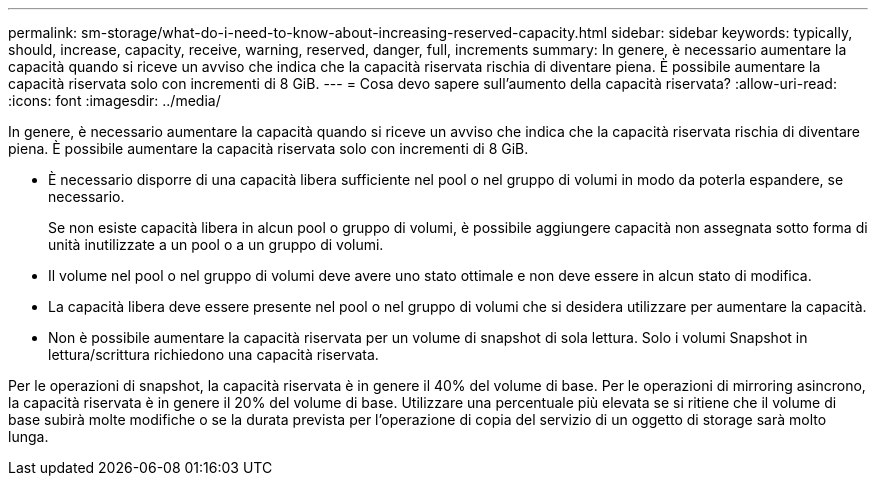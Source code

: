 ---
permalink: sm-storage/what-do-i-need-to-know-about-increasing-reserved-capacity.html 
sidebar: sidebar 
keywords: typically, should, increase, capacity, receive, warning, reserved, danger, full, increments 
summary: In genere, è necessario aumentare la capacità quando si riceve un avviso che indica che la capacità riservata rischia di diventare piena. È possibile aumentare la capacità riservata solo con incrementi di 8 GiB. 
---
= Cosa devo sapere sull'aumento della capacità riservata?
:allow-uri-read: 
:icons: font
:imagesdir: ../media/


[role="lead"]
In genere, è necessario aumentare la capacità quando si riceve un avviso che indica che la capacità riservata rischia di diventare piena. È possibile aumentare la capacità riservata solo con incrementi di 8 GiB.

* È necessario disporre di una capacità libera sufficiente nel pool o nel gruppo di volumi in modo da poterla espandere, se necessario.
+
Se non esiste capacità libera in alcun pool o gruppo di volumi, è possibile aggiungere capacità non assegnata sotto forma di unità inutilizzate a un pool o a un gruppo di volumi.

* Il volume nel pool o nel gruppo di volumi deve avere uno stato ottimale e non deve essere in alcun stato di modifica.
* La capacità libera deve essere presente nel pool o nel gruppo di volumi che si desidera utilizzare per aumentare la capacità.
* Non è possibile aumentare la capacità riservata per un volume di snapshot di sola lettura. Solo i volumi Snapshot in lettura/scrittura richiedono una capacità riservata.


Per le operazioni di snapshot, la capacità riservata è in genere il 40% del volume di base. Per le operazioni di mirroring asincrono, la capacità riservata è in genere il 20% del volume di base. Utilizzare una percentuale più elevata se si ritiene che il volume di base subirà molte modifiche o se la durata prevista per l'operazione di copia del servizio di un oggetto di storage sarà molto lunga.
